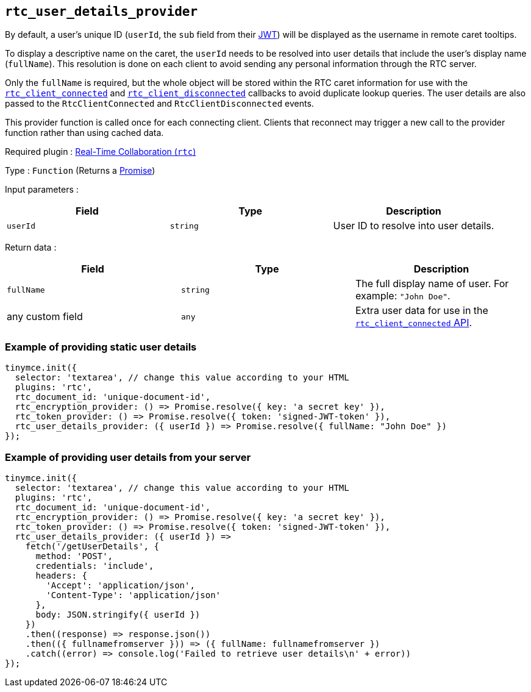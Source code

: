 [[rtc_user_details_provider]]
== `+rtc_user_details_provider+`

By default, a user's unique ID (`+userId+`, the `+sub+` field from their xref:rtc-jwt-authentication.adoc#required-jwt-claims-for-real-time-collaboration[JWT]) will be displayed as the username in remote caret tooltips.

To display a descriptive name on the caret, the `+userId+` needs to be resolved into user details that include the user's display name (`+fullName+`). This resolution is done on each client to avoid sending any personal information through the RTC server.

Only the `+fullName+` is required, but the whole object will be stored within the RTC caret information for use with the xref:rtc-options-optional#rtc_client_connected[`+rtc_client_connected+`] and xref:rtc_client_disconnected[`+rtc_client_disconnected+`] callbacks to avoid duplicate lookup queries. The user details are also passed to the `+RtcClientConnected+` and `+RtcClientDisconnected+` events.

This provider function is called once for each connecting client. Clients that reconnect may trigger a new call to the provider function rather than using cached data.

ifeval::["{plugincode}" != "rtc"]
Required plugin : xref:rtc-introduction.adoc[Real-Time Collaboration (`+rtc+`)]
endif::[]

Type : `+Function+` (Returns a https://developer.mozilla.org/en-US/docs/Web/JavaScript/Reference/Global_Objects/Promise[Promise])

Input parameters :
[cols=",,",options="header",]
|===
|Field |Type |Description
|`+userId+` | `+string+` | User ID to resolve into user details.
|===

Return data :
[cols=",,",options="header",]
|===
|Field |Type |Description
|`+fullName+` | `+string+` | The full display name of user. For example: `+"John Doe"+`.
|any custom field | `+any+` | Extra user data for use in the xref:rtc-options-optional.adoc#rtc_client_connected[`+rtc_client_connected+` API].
|===

=== Example of providing static user details

[source,js]
----
tinymce.init({
  selector: 'textarea', // change this value according to your HTML
  plugins: 'rtc',
  rtc_document_id: 'unique-document-id',
  rtc_encryption_provider: () => Promise.resolve({ key: 'a secret key' }),
  rtc_token_provider: () => Promise.resolve({ token: 'signed-JWT-token' }),
  rtc_user_details_provider: ({ userId }) => Promise.resolve({ fullName: "John Doe" })
});
----

=== Example of providing user details from your server

[source,js]
----
tinymce.init({
  selector: 'textarea', // change this value according to your HTML
  plugins: 'rtc',
  rtc_document_id: 'unique-document-id',
  rtc_encryption_provider: () => Promise.resolve({ key: 'a secret key' }),
  rtc_token_provider: () => Promise.resolve({ token: 'signed-JWT-token' }),
  rtc_user_details_provider: ({ userId }) =>
    fetch('/getUserDetails', {
      method: 'POST',
      credentials: 'include',
      headers: {
        'Accept': 'application/json',
        'Content-Type': 'application/json'
      },
      body: JSON.stringify({ userId })
    })
    .then((response) => response.json())
    .then(({ fullnamefromserver })) => ({ fullName: fullnamefromserver })
    .catch((error) => console.log('Failed to retrieve user details\n' + error))
});
----
